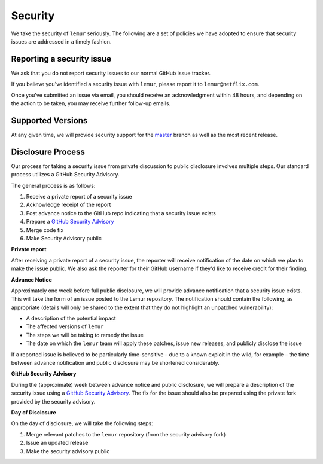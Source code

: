 Security
========

We take the security of ``lemur`` seriously. The following are a set of
policies we have adopted to ensure that security issues are addressed in a
timely fashion.

Reporting a security issue
--------------------------

We ask that you do not report security issues to our normal GitHub issue
tracker.

If you believe you've identified a security issue with ``lemur``, please
report it to ``lemur@netflix.com``.

Once you've submitted an issue via email, you should receive an acknowledgment
within 48 hours, and depending on the action to be taken, you may receive
further follow-up emails.

Supported Versions
------------------

At any given time, we will provide security support for the `master`_ branch
as well as the most recent release.

Disclosure Process
------------------

Our process for taking a security issue from private discussion to public
disclosure involves multiple steps. Our standard process utilizes a GitHub Security Advisory.

The general process is as follows:

1. Receive a private report of a security issue
2. Acknowledge receipt of the report
3. Post advance notice to the GitHub repo indicating that a security issue exists
4. Prepare a `GitHub Security Advisory`_
5. Merge code fix
6. Make Security Advisory public

**Private report**

After receiving a private report of a security issue, the reporter will receive notification
of the date on which we plan to make the issue public. We also ask the reporter for their GitHub username
if they'd like to receive credit for their finding.

**Advance Notice**

Approximately one week before full public disclosure, we will provide advance notification that a security issue exists.
This will take the form of an issue posted to the Lemur repository.
The notification should contain the following, as appropriate
(details will only be shared to the extent that they do not highlight an unpatched vulnerability):

* A description of the potential impact
* The affected versions of ``lemur``
* The steps we will be taking to remedy the issue
* The date on which the ``lemur`` team will apply these patches, issue
  new releases, and publicly disclose the issue

If a reported issue is believed to be particularly time-sensitive – due to a
known exploit in the wild, for example – the time between advance notification
and public disclosure may be shortened considerably.

**GitHub Security Advisory**

During the (approximate) week between advance notice and public disclosure, we will prepare
a description of the security issue using a `GitHub Security Advisory`_.
The fix for the issue should also be prepared using the private fork provided by the security advisory.

**Day of Disclosure**

On the day of disclosure, we will take the following steps:

1. Merge relevant patches to the ``lemur`` repository (from the security advisory fork)
2. Issue an updated release
3. Make the security advisory public

.. _`master`: https://github.com/Netflix/lemur
.. _GitHub Security Advisory: https://docs.github.com/en/code-security/security-advisories/repository-security-advisories/about-repository-security-advisories
